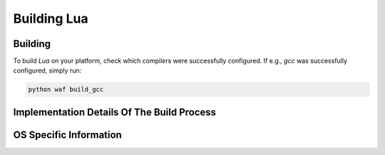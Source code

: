 .. _BUILDING_LUA:

############
Building Lua
############

********
Building
********

To build `Lua` on your platform, check which compilers were successfully
configured. If e.g., `gcc` was successfully configured, simply run:

.. code-block:: sh

  python waf build_gcc

*******************************************
Implementation Details Of The Build Process
*******************************************

.. TODO

***********************
OS Specific Information
***********************
